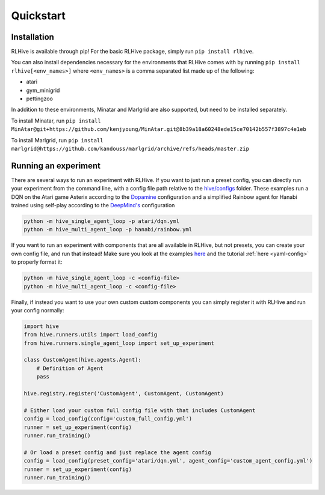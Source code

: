 Quickstart
===========

.. _installation:

Installation
^^^^^^^^^^^^^
RLHive is available through pip! For the basic RLHive package, simply run 
``pip install rlhive``.

You can also install dependencies necessary for the environments that
RLHive comes with by running ``pip install rlhive[<env_names>]`` where 
``<env_names>`` is a comma separated list made up of the following: 

* atari
* gym_minigrid
* pettingzoo

In addition to these environments, Minatar and Marlgrid are also supported, but
need to be installed separately. 

To install Minatar, run
``pip install MinAtar@git+https://github.com/kenjyoung/MinAtar.git@8b39a18a60248ede15ce70142b557f3897c4e1eb``

To install Marlgrid, run
``pip install marlgrid@https://github.com/kandouss/marlgrid/archive/refs/heads/master.zip``


Running an experiment
^^^^^^^^^^^^^^^^^^^^^
There are several ways to run an experiment with RLHive. If you want to just run a
preset config, you can directly run your experiment from the command line, with a config
file path relative to the
`hive/configs <https://github.com/chandar-lab/RLHive/hive/configs>`_ folder. These
examples run a DQN on the Atari game Asterix according to the
`Dopamine 
<https://github.com/google/dopamine/blob/master/dopamine/agents/dqn/configs/dqn.gin/>`_
configuration and a simplified Rainbow agent for Hanabi trained using self-play
according to the `DeepMind's 
<https://github.com/deepmind/hanabi-learning-environment/blob/master/hanabi_learning_environment/agents/rainbow/configs/hanabi_rainbow.gin>`_
configuration

.. code-block:: bash

    python -m hive_single_agent_loop -p atari/dqn.yml
    python -m hive_multi_agent_loop -p hanabi/rainbow.yml

If you want to run an experiment with components that are all available in RLHive,
but not presets, you can create your own config file, and run that instead! Make
sure you look at the examples 
`here <https://github.com/chandar-lab/RLHive/hive/configs>`_ and the tutorial
:ref:`here <yaml-config>` to properly format it:

.. code-block:: bash

    python -m hive_single_agent_loop -c <config-file>
    python -m hive_multi_agent_loop -c <config-file>

Finally, if instead you want to use your own custom custom components you can
simply register it with RLHive and run your config normally: 

.. code-block:: python
    
    import hive
    from hive.runners.utils import load_config
    from hive.runners.single_agent_loop import set_up_experiment
    
    class CustomAgent(hive.agents.Agent):
        # Definition of Agent
        pass
        
    hive.registry.register('CustomAgent', CustomAgent, CustomAgent)

    # Either load your custom full config file with that includes CustomAgent
    config = load_config(config='custom_full_config.yml')
    runner = set_up_experiment(config)
    runner.run_training()

    # Or load a preset config and just replace the agent config
    config = load_config(preset_config='atari/dqn.yml', agent_config='custom_agent_config.yml')
    runner = set_up_experiment(config)
    runner.run_training()

